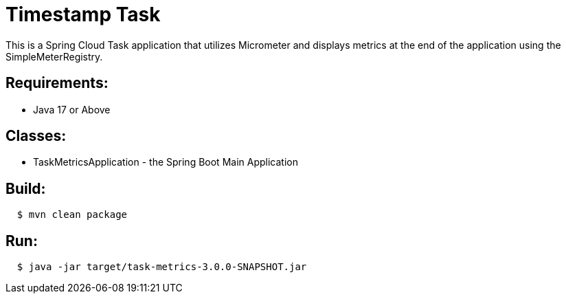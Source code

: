 = Timestamp Task

This is a Spring Cloud Task application that utilizes Micrometer and displays
metrics at the end of the application using the SimpleMeterRegistry.

== Requirements:

* Java 17 or Above

== Classes:

* TaskMetricsApplication - the Spring Boot Main Application

== Build:

[source,shell,indent=2]
----
$ mvn clean package
----

== Run:

[source,shell,indent=2]
----
$ java -jar target/task-metrics-3.0.0-SNAPSHOT.jar
----

